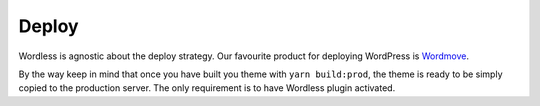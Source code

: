.. _Deploy:

Deploy
======

Wordless is agnostic about the deploy strategy. Our favourite product for
deploying WordPress is `Wordmove`_.

.. _Wordmove: https://github.com/welaika/wordmove

By the way keep in mind that once you have built you theme with ``yarn build:prod``, the theme is
ready to be simply copied to the production server. The only requirement is to have Wordless plugin
activated.
